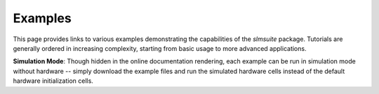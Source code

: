 .. _examples:

Examples
========

This page provides links to various examples demonstrating the capabilities of the `slmsuite` package.
Tutorials are generally ordered in increasing complexity, starting from basic usage to more advanced applications.

**Simulation Mode**: Though hidden in the online documentation rendering, each example can be run in simulation mode without hardware -- 
simply download the example files and run the simulated hardware cells instead of the default hardware initialization cells.


.. nbgallery::
   :glob:

   _examples/computational_holography
   _examples/experimental_holography
   _examples/wavefront_calibration
   _examples/structured_light
   _examples/zernike_holography
   _examples/multipoint_calibration
   _examples/multiplane_holography
   _examples/nearfield_calibration